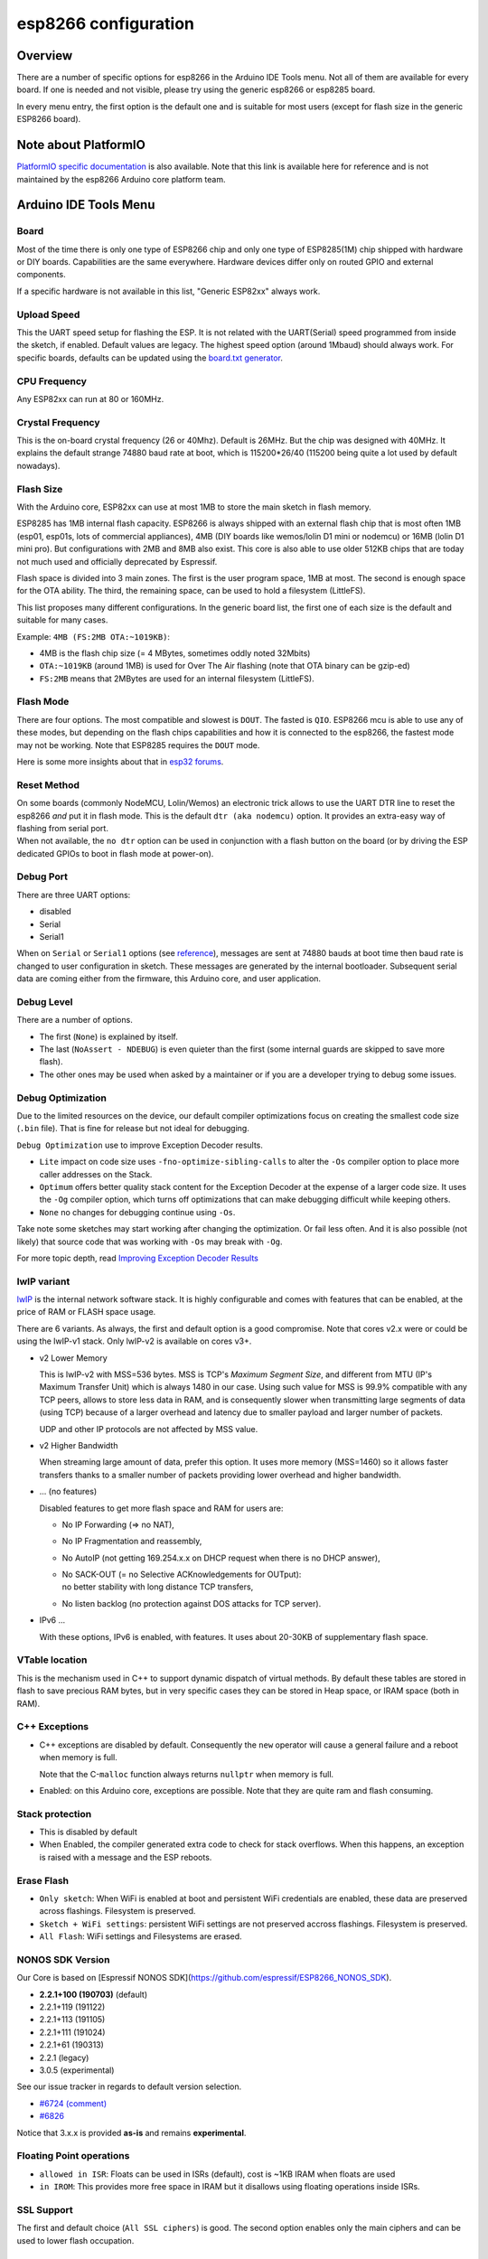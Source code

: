 esp8266 configuration
=====================

Overview
--------

There are a number of specific options for esp8266 in the Arduino IDE Tools
menu.  Not all of them are available for every board.  If one is needed and
not visible, please try using the generic esp8266 or esp8285 board.

In every menu entry, the first option is the default one and is suitable for
most users (except for flash size in the generic ESP8266 board).

Note about PlatformIO
---------------------

`PlatformIO specific documentation
<https://docs.platformio.org/en/latest/platforms/espressif8266.html#espressif-8266>`__
is also available.  Note that this link is available here for reference and
is not maintained by the esp8266 Arduino core platform team.

Arduino IDE Tools Menu
----------------------

Board
~~~~~

Most of the time there is only one type of ESP8266 chip and only one type of
ESP8285(1M) chip shipped with hardware or DIY boards.  Capabilities are the
same everywhere.  Hardware devices differ only on routed GPIO and external
components.

If a specific hardware is not available in this list, "Generic ESP82xx"
always work.

Upload Speed
~~~~~~~~~~~~

This the UART speed setup for flashing the ESP.  It is not related with the
UART(Serial) speed programmed from inside the sketch, if enabled.  Default
values are legacy.  The highest speed option (around 1Mbaud) should always
work.  For specific boards, defaults can be updated using the `board.txt
generator <faq/a05-board-generator.rst>`__.

CPU Frequency
~~~~~~~~~~~~~

Any ESP82xx can run at 80 or 160MHz.

Crystal Frequency
~~~~~~~~~~~~~~~~~

This is the on-board crystal frequency (26 or 40Mhz).  Default is 26MHz.
But the chip was designed with 40MHz.  It explains the default strange 74880
baud rate at boot, which is 115200\*26/40 (115200 being quite a lot used
by default nowadays).

Flash Size
~~~~~~~~~~

With the Arduino core, ESP82xx can use at most 1MB to store the main sketch
in flash memory.

ESP8285 has 1MB internal flash capacity.  ESP8266 is always shipped with an
external flash chip that is most often 1MB (esp01, esp01s, lots of
commercial appliances), 4MB (DIY boards like wemos/lolin D1 mini or nodemcu)
or 16MB (lolin D1 mini pro).  But configurations with 2MB and 8MB also
exist.  This core is also able to use older 512KB chips that are today not
much used and officially deprecated by Espressif.

Flash space is divided into 3 main zones.  The first is the user program
space, 1MB at most.  The second is enough space for the OTA ability.  The
third, the remaining space, can be used to hold a filesystem (LittleFS).

This list proposes many different configurations.  In the generic board
list, the first one of each size is the default and suitable for many cases.

Example: ``4MB (FS:2MB OTA:~1019KB)``:

- 4MB is the flash chip size (= 4 MBytes, sometimes oddly noted 32Mbits)
- ``OTA:~1019KB`` (around 1MB) is used for Over The Air flashing (note that OTA binary can be gzip-ed)
- ``FS:2MB`` means that 2MBytes are used for an internal filesystem (LittleFS).

Flash Mode
~~~~~~~~~~

There are four options.  The most compatible and slowest is ``DOUT``.  The
fasted is ``QIO``.  ESP8266 mcu is able to use any of these modes, but
depending on the flash chips capabilities and how it is connected to the
esp8266, the fastest mode may not be working.  Note that ESP8285 requires
the ``DOUT`` mode.

Here is some more insights about that in `esp32 forums <https://www.esp32.com/viewtopic.php?t=1250#p5523>`__.

Reset Method
~~~~~~~~~~~~

| On some boards (commonly NodeMCU, Lolin/Wemos) an electronic trick allows to
  use the UART DTR line to reset the esp8266 *and* put it in flash mode.  This
  is the default ``dtr (aka nodemcu)`` option.  It provides an extra-easy way of
  flashing from serial port.
| When not available, the ``no dtr`` option can be
  used in conjunction with a flash button on the board (or by driving the ESP
  dedicated GPIOs to boot in flash mode at power-on).

Debug Port
~~~~~~~~~~

There are three UART options:

- disabled
- Serial
- Serial1

When on ``Serial`` or ``Serial1`` options (see
`reference <reference.rst#serial>`__), messages are sent at 74880 bauds at
boot time then baud rate is changed to user configuration in sketch.  These
messages are generated by the internal bootloader.  Subsequent serial data
are coming either from the firmware, this Arduino core, and user application.

Debug Level
~~~~~~~~~~~

There are a number of options.

- The first (``None``) is explained by itself.
- The last (``NoAssert - NDEBUG``) is even quieter than the first (some
  internal guards are skipped to save more flash).
- The other ones may be used when asked by a maintainer or if you are a
  developer trying to debug some issues.

Debug Optimization
~~~~~~~~~~~~~~~~~~

Due to the limited resources on the device, our default compiler optimizations
focus on creating the smallest code size (``.bin`` file). That is fine for
release but not ideal for debugging.

``Debug Optimization`` use to improve Exception Decoder results.

- ``Lite`` impact on code size uses ``-fno-optimize-sibling-calls`` to alter
  the ``-Os`` compiler option to place more caller addresses on the Stack.
- ``Optimum`` offers better quality stack content for the Exception Decoder at
  the expense of a larger code size. It uses the ``-Og`` compiler option, which
  turns off optimizations that can make debugging difficult while keeping
  others.
- ``None`` no changes for debugging continue using ``-Os``.

Take note some sketches may start working after changing the optimization. Or
fail less often. And it is also possible (not likely) that source code that
was working with ``-Os`` may break with ``-Og``.

For more topic depth, read `Improving Exception Decoder Results <faq/a02-my-esp-crashes.rst#improving-exception-decoder-results>`__


lwIP variant
~~~~~~~~~~~~

`lwIP <https://en.wikipedia.org/wiki/LwIP>`__ is the internal network
software stack.  It is highly configurable and comes with features that can
be enabled, at the price of RAM or FLASH space usage.

There are 6 variants.  As always, the first and default option is a good
compromise.  Note that cores v2.x were or could be using the lwIP-v1 stack.
Only lwIP-v2 is available on cores v3+.

- v2 Lower Memory

  This is lwIP-v2 with MSS=536 bytes.  MSS is TCP's `Maximum Segment Size`,
  and different from MTU (IP's Maximum Transfer Unit) which is always 1480
  in our case.
  Using such value for MSS is 99.9% compatible with any TCP peers, allows to
  store less data in RAM, and is consequently slower when transmitting large
  segments of data (using TCP) because of a larger overhead and latency due to
  smaller payload and larger number of packets.

  UDP and other IP protocols are not affected by MSS value.

- v2 Higher Bandwidth

  When streaming large amount of data, prefer this option.  It uses more
  memory (MSS=1460) so it allows faster transfers thanks to a smaller number
  of packets providing lower overhead and higher bandwidth.

- ... (no features)

  Disabled features to get more flash space and RAM for users are:

  -  No IP Forwarding (=> no NAT),

  -  No IP Fragmentation and reassembly,

  -  No AutoIP (not getting 169.254.x.x on DHCP request when there is no DHCP answer),

  -  | No SACK-OUT (= no Selective ACKnowledgements for OUTput):
     | no better stability with long distance TCP transfers,

  -  No listen backlog (no protection against DOS attacks for TCP server).

- IPv6 ...

  With these options, IPv6 is enabled, with features.  It uses about 20-30KB
  of supplementary flash space.

VTable location
~~~~~~~~~~~~~~~

This is the mechanism used in C++ to support dynamic dispatch of virtual
methods.  By default these tables are stored in flash to save precious RAM
bytes, but in very specific cases they can be stored in Heap space, or IRAM
space (both in RAM).

C++ Exceptions
~~~~~~~~~~~~~~

-  C++ exceptions are disabled by default.  Consequently the ``new``
   operator will cause a general failure and a reboot when memory is full.

   Note that the C-``malloc`` function always returns ``nullptr`` when
   memory is full.

-  Enabled: on this Arduino core, exceptions are possible.  Note that they
   are quite ram and flash consuming.

Stack protection
~~~~~~~~~~~~~~~~

-  This is disabled by default

-  When Enabled, the compiler generated extra code to check for stack
   overflows.  When this happens, an exception is raised with a message and
   the ESP reboots.

Erase Flash
~~~~~~~~~~~

-  ``Only sketch``: When WiFi is enabled at boot and persistent WiFi
   credentials are enabled, these data are preserved across flashings.
   Filesystem is preserved.

-  ``Sketch + WiFi settings``: persistent WiFi settings are not
   preserved accross flashings. Filesystem is preserved.

-  ``All Flash``: WiFi settings and Filesystems are erased.

NONOS SDK Version
~~~~~~~~~~~~~~~~~~

Our Core is based on [Espressif NONOS SDK](https://github.com/espressif/ESP8266_NONOS_SDK).

- **2.2.1+100 (190703)** (default)
- 2.2.1+119 (191122)
- 2.2.1+113 (191105)
- 2.2.1+111 (191024)
- 2.2.1+61 (190313)
- 2.2.1 (legacy)
- 3.0.5 (experimental)

See our issue tracker in regards to default version selection.

* `#6724 (comment) <https://github.com/esp8266/Arduino/pull/6724#issuecomment-556243781>`__
* `#6826 <https://github.com/esp8266/Arduino/pull/6826>`__

Notice that 3.x.x is provided **as-is** and remains **experimental**.

Floating Point operations
~~~~~~~~~~~~~~~~~~~~~~~~~

- ``allowed in ISR``: Floats can be used in ISRs (default), cost is ~1KB IRAM when floats are used
- ``in IROM``: This provides more free space in IRAM but it disallows using floating operations inside ISRs.

SSL Support
~~~~~~~~~~~

The first and default choice (``All SSL ciphers``) is good.  The second
option enables only the main ciphers and can be used to lower flash
occupation.

MMU (Memory Management Unit)
~~~~~~~~~~~~~~~~~~~~~~~~~~~~

Head to its `specific documentation <mmu.rst>`__.  Note that there is an option
providing an additional 16KB of IRAM to your application which can be used
with ``new`` and ``malloc``.

Non-32-Bit Access
~~~~~~~~~~~~~~~~~

On esp82xx architecture, DRAM can be accessed byte by byte, but read-only
flash space (``PROGMEM`` variables) and IRAM cannot.  By default they can
only be safely accessed in a compatible way using special macros
``pgm_read_some()``.

With the non-default option ``Byte/Word access``, an exception manager
allows to transparently use them as if they were byte-accessible.  As a
result, any type of access works but in a very slow way for the usually
illegal ones.  This mode can also be enabled from the MMU options.
